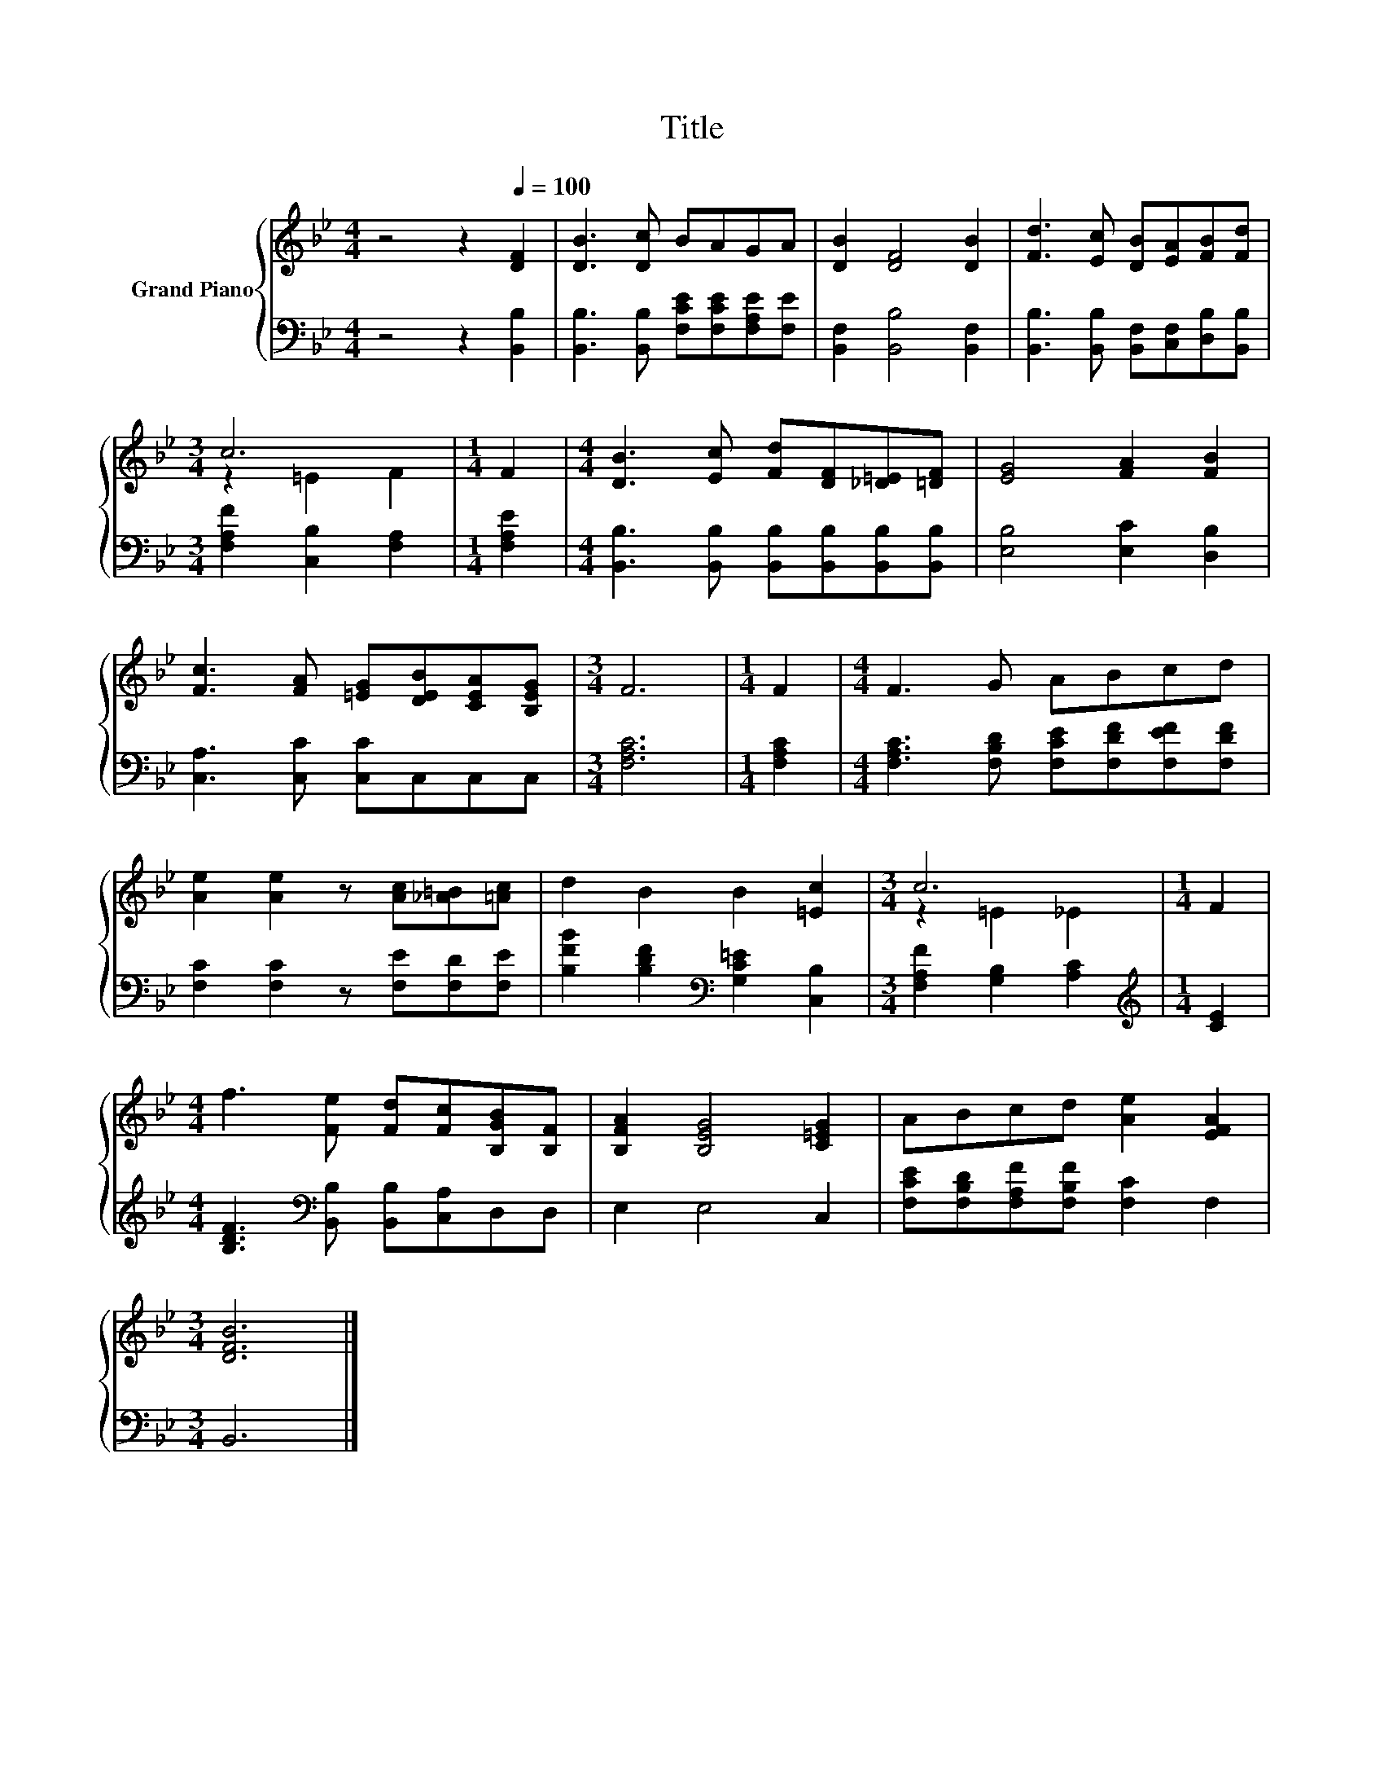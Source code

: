 X:1
T:Title
%%score { ( 1 3 ) | 2 }
L:1/8
M:4/4
K:Bb
V:1 treble nm="Grand Piano"
V:3 treble 
V:2 bass 
V:1
 z4 z2[Q:1/4=100] [DF]2 | [DB]3 [Dc] BAGA | [DB]2 [DF]4 [DB]2 | [Fd]3 [Ec] [DB][EA][FB][Fd] | %4
[M:3/4] c6 |[M:1/4] F2 |[M:4/4] [DB]3 [Ec] [Fd][DF][_D=E][=DF] | [EG]4 [FA]2 [FB]2 | %8
 [Fc]3 [FA] [=EG][DEB][CEA][B,EG] |[M:3/4] F6 |[M:1/4] F2 |[M:4/4] F3 G ABcd | %12
 [Ae]2 [Ae]2 z [Ac][_A=B][=Ac] | d2 B2 B2 [=Ec]2 |[M:3/4] c6 |[M:1/4] F2 | %16
[M:4/4] f3 [Fe] [Fd][Fc][B,GB][B,F] | [B,FA]2 [B,EG]4 [C=EG]2 | ABcd [Ae]2 [EFA]2 | %19
[M:3/4] [DFB]6 |] %20
V:2
 z4 z2 [B,,B,]2 | [B,,B,]3 [B,,B,] [F,CE][F,CE][F,A,E][F,E] | [B,,F,]2 [B,,B,]4 [B,,F,]2 | %3
 [B,,B,]3 [B,,B,] [B,,F,][C,F,][D,B,][B,,B,] |[M:3/4] [F,A,F]2 [C,B,]2 [F,A,]2 |[M:1/4] [F,A,E]2 | %6
[M:4/4] [B,,B,]3 [B,,B,] [B,,B,][B,,B,][B,,B,][B,,B,] | [E,B,]4 [E,C]2 [D,B,]2 | %8
 [C,A,]3 [C,C] [C,C]C,C,C, |[M:3/4] [F,A,C]6 |[M:1/4] [F,A,C]2 | %11
[M:4/4] [F,A,C]3 [F,B,D] [F,CE][F,DF][F,EF][F,DF] | [F,C]2 [F,C]2 z [F,E][F,D][F,E] | %13
 [B,FB]2 [B,DF]2[K:bass] [G,C=E]2 [C,B,]2 |[M:3/4] [F,A,F]2 [G,B,]2 [A,C]2 | %15
[M:1/4][K:treble] [CE]2 |[M:4/4] [B,DF]3[K:bass] [B,,B,] [B,,B,][C,A,]D,D, | E,2 E,4 C,2 | %18
 [F,CE][F,B,D][F,A,F][F,B,F] [F,C]2 F,2 |[M:3/4] B,,6 |] %20
V:3
 x8 | x8 | x8 | x8 |[M:3/4] z2 =E2 F2 |[M:1/4] x2 |[M:4/4] x8 | x8 | x8 |[M:3/4] x6 |[M:1/4] x2 | %11
[M:4/4] x8 | x8 | x8 |[M:3/4] z2 =E2 _E2 |[M:1/4] x2 |[M:4/4] x8 | x8 | x8 |[M:3/4] x6 |] %20

